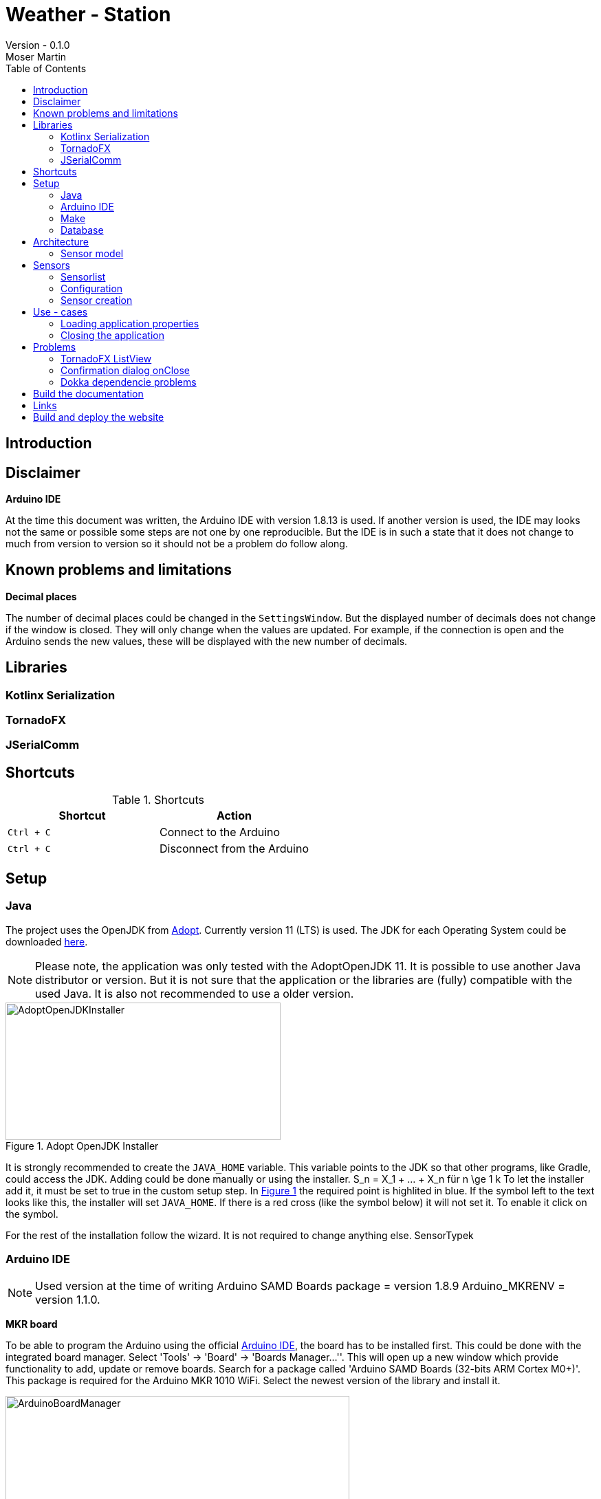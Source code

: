 = Weather - Station
Version - 0.1.0
Moser Martin
:doctype: book
:titlepage:
:imagesdir: images
:xrefstyle: short
:source-highlighter: rouge
:autofit-option:
:icons: font
:plantuml:
:listing-caption: Listing
:source-highlighter: rouge
:toc: left

== Introduction

== Disclaimer

**Arduino IDE**

At the time this document was written, the Arduino IDE with version 1.8.13 is used. 
If another version is used, the IDE may looks not the same or possible some steps are not one by one reproducible. 
But the IDE is in such a state that it does not change to much from version to version so it should not be a problem do follow along. 

== Known problems and limitations

**Decimal places**

The number of decimal places could be changed in the `SettingsWindow`.
But the displayed number of decimals does not change if the window is closed. 
They will only change when the values are updated. 
For example, if the connection is open and the Arduino sends the new values, these will be displayed with the new number of decimals. 

== Libraries

=== Kotlinx Serialization 

=== TornadoFX

=== JSerialComm

== Shortcuts 

.Shortcuts
|===
|Shortcut |Action

|`Ctrl + C`
| Connect to the Arduino

|`Ctrl + C`
| Disconnect from the Arduino

|===

== Setup 

=== Java 

The project uses the OpenJDK from https://adoptopenjdk.net/[Adopt]. 
Currently version 11 (LTS) is used. 
The JDK for each Operating System could be downloaded https://adoptopenjdk.net/releases.html[here].

NOTE: Please note, the application was only tested with the AdoptOpenJDK 11. 
It is possible to use another Java distributor or version. 
But it is not sure that the application or the libraries are (fully) compatible with the used Java. 
It is also not recommended to use a older version. 

.Adopt OpenJDK Installer
[#img-adopt-openjdk-installer]
image::AdoptOpenJDKInstaller.png[AdoptOpenJDKInstaller, 400, 200]

It is strongly recommended to create the `JAVA_HOME` variable.
This variable points to the JDK so that other programs, like Gradle, could access the JDK. 
Adding could be done manually or using the installer. S_n = X_1 + ... + X_n für n \ge 1 k
To let the installer add it, it must be set to true in the custom setup step. 
In <<#img-adopt-openjdk-installer>> the required point is highlited in blue. 
If the symbol left to the text looks like this, the installer will set `JAVA_HOME`. 
If there is a red cross (like the symbol below) it will not set it. 
To enable it click on the symbol. 

For the rest of the installation follow the wizard. 
It is not required to change anything else. SensorTypek

=== Arduino IDE

NOTE: Used version at the time of writing Arduino SAMD Boards package = version 1.8.9 Arduino_MKRENV = version 1.1.0.

**MKR board**

To be able to program the Arduino using the official https://www.arduino.cc/en/software[Arduino IDE], the board has to be installed first. 
This could be done with the integrated board manager. 
Select 'Tools' -> 'Board' -> 'Boards Manager...''. 
This will open up a new window which provide functionality to add, update or remove boards. 
Search for a package called 'Arduino SAMD Boards (32-bits ARM Cortex M0+)'. 
This package is required for the Arduino MKR 1010 WiFi. 
Select the newest version of the library and install it. 

.Arduino IDE Board Manager
[#img-arduino-board-manager]
image::ArduinoBoardManager.png[ArduinoBoardManager, 500, 300]

After installation, the board must be selected. 
This is required, for the IDE to know for which controller the code must be compiled. 
Select 'Tools' -> 'Board' -> 'Arduino SAMD Boards (32-bits ARM Cortex M0+)' -> 'Arduino MKR WiFi 1010'

**MKR Env shield**

The usage of the Env shield requires a library which provides the functions to read the sensors. 
It is an official Arduino library, so the installation could be done using the Arduino IDE. 
Select 'Tools' -> 'Manage Libraries...'. 
This will open the Library Manager, where libraries could be installed, updated or uninstalled. 
Search for a library called 'Arduino_MKRENV' and install the newest version. 

NOTE: It is not required necessary to use the library but it is really recommended since it already implement all functions. 
If the library is not used all of the functions must be implemented by hand. 

.Arduino IDE Library Manager
[#img-arduino-library-manager]
image::ArduinoLibraryManager.png[ArduinoBoardManager,500,300]

=== Make

This is only required for Windows. 
Linux system have `make` already pre-installed. 
The program could simplify some workflow processes. 
For example, building the documentation or starting the lint function. 
It is not required to use `make` but it is highly recommended. 

The easiest way in Windows is to use `Chocolatey`. 
There are a few other ways how it could be installed but those are not explained here. 
But Google provides enough links for this. 

After `Chocolatey` is installed, a new terminal must be opened with administrator privileges. 
If the terminal is opened with default rights the installation process asks if it could access administrator privilges. 
But this fails sometimes. 
So it is best to search for cmd, right-click it and select `Run as administrator`.

Run `choco install make` to install the packet manager. 
This is the only required command for the installation. 

=== Database

**Docker**

The project directory provides a `Dockerfile` to setup the database in a `container`.
The file is located in the directory called `postgres`.
It is highly recommended to use this solution over a real installation. 
To run the database in the container Docker must be installed.

The image provides two services. 
A https://www.postgresql.org/[PostgreSQL] database and an https://www.adminer.org/de/[Adminer] container. 
Adminer could be used to manage the database. 

NOTE: The `Dockerfile` contains some pre-defined values, like the username or the password of the administrator. 
But it is possible to adapt the file as wanted. 

To start the container run: 

[source, bash]
----
docker-compose -f stack.yml up
----

The command must be executed in the same directory where the `stack.yml` file is. 
Otherwise the file path must be added before the filename. 

== Architecture

=== Sensor model

== Sensors

=== Sensorlist

The list of available sensors is initialized using a JSON file. 
In this file all sensors and their required attributes are described. 
In order to read and parse the file correctly it must correspond exactly to the specified format.

The file contains an attribute called `sensors`.
This is a list type and must contain all sensor definitions. 
A sensor definition is enclosed by a pair of opening and closing braces `{ ... }`.
Each definition requires an `id`, a `name`, a `value_type` and a `unit`.
The ordering of these is important. 
As value type any of the defined constants in the `ValueType` enum could be used. 

.sensorlist-example
[#sensorlist-example]
[source, json]
----
{
  "sensors": [ <1>
    { <2>
      "id": "f7a0d9cc-6f73-4090-9d1d-e8694f6c4c2c",
      "name": "Sensor 1",
      "value_type": "FLOAT",
      "unit": "°C"
    },
    {
      "id": "35958ba9-7447-4756-9b6e-700521a80a88",
      "name": "Sensor 2",
      "value_type": "FLOAT",
      "unit": "°C"
    }
  ]
}
----
<1> Start of the sensor list  
<2> Start of a sensor definition

NOTE: Line breaks and spaces are reduntant. 
All attributes of a sensor could also be in one line. 
But for clearnesses it is recommended to use the same formating. 

The `id` and the `name` are unique values. 
In the application they are used to identify the right sensor. 

WARNING: Currently there is no mechanism to check if there are no duplicate values. 
It is the responsibility of the user to enter correct values.
However, this is not intended to be permanent, only the current state of development.

=== Configuration 

The whole configuration of the application is stored in a file called `config.properties`.
The file is a `ini` file and must follow some rules to be parsed correctly. 
In general, the file is split into different `sections`.
This is not required but makes the file more readable since it gives a bit more structure to it. 
Each section contains key-value pairs. 

**Sections**

A section is led by a `[section]` header where `section` is replaced by the name of it. 
The name of a section should be a string where the first character is upper case. 
Special characters are not allowed in the name. 
Spaces and points (.) are allowed but should be avoided as far as possible. 
In the best case a section name is a simple string which only consists of letters.

**Key - value pairs**

Keys are strings consisting only letters. 
They should be short and descriptive. 
Special characters or spaces are not allowed. 
Numbers should be avoided as far as possible. 
A key-value pair must always has the format `key = value`.

=== Sensor creation

The creation of the sensors (sensor objects) requires a few steps. 
At first the sensors file must be read. 
Then this file must be parsed from `String` to a JSON object. 
And last but not least the JSON object must be mapped to the sensors. 

Parsing the `String` to JSON requires the knowledge of the *exact* scheme. 
The library requires a serializable class for parsing. 
In short the sensor list file could be described as a list of sensors. 
Due to the `Properties` in the sensor class it is not serializable and a new class is required. 
The new class is called `SensorType`. 
The list of all `SensorType` is stored in a class called `SensorList`.

.Sensor mapping classes
[#sensor-mapping-classes]
[plantuml, sensor-type, png]
....
class SensorType {
  String id
  String name
  ValueType value_type
  String unit
}

class SensorList {

  ArrayList<Sensor> : toSensor()
}

SensorList "1" *-- "0..*" SensorType
....

<<#sensor-mapping-classes>> shows the UML of the required classes for the mapping of the sensor list. 
The `SensorList` class also contains a function to map all `SensorType` objects to `Sensor` objects. 
As already mentioned for the library to parse the `String` into JSON it is required that the classes are serialzable. 
To achive this the `@Serializable` annotation could be used. 

[source, kotlin]
----
import kotlinx.serialization.Serializable <1>

@Serializable <2>
data class SensorType(
  // ...
)

@Serializable
class SensorList(
  // ...
) 
{}
----
<1> Required import to use the annotation
<2> Make the class serializable

== Use - cases

=== Loading application properties

*Case 1:* Properties file could not be loaded

=== Closing the application

*Case 1:* Connection Status Connected  

Show a confirmation dialog that the Arduino will be disconnected before the application will be closed. 

*Case 2:* Connection Status anything except Connected

Close the application without a confirmation dialog. 

== Problems

=== TornadoFX ListView

The official releases of TornadoFX have some problems with Java 9+. 
One problem is the ListView. 
If an action is defined and the `clickCount` set, the application reports a problem when mouse is clicked. 
For example if `clickCount = 2` and an item is double clicked with the mouse, an error will be thrown. 

NOTE: This only happens with the mouse. 
If an item is selected and the click function activated by hitting the enter key everything works. 

To use the `listView` properly with a newer version of Java (currently Java 11 is used), a newer version of TornadoFX must be used. 
This is (currently) only possible by using a snapshot. 

The way that seems working is to use version `2.0.0-SNAPSHOT`. 
The solution is proposed here https://github.com/edvin/tornadofx/issues/899#issuecomment-488249680. 

.Use TornadoFX 2.0.0-SNAPSHOT
[source, gradle]
----
repositories {
    maven { url 'https://oss.sonatype.org/content/repositories/snapshots' }
}

dependencies {
    compile 'no.tornado:tornadofx:2.0.0-SNAPSHOT'
}
----

=== Confirmation dialog onClose

There are no good resources online for the implementation of a confirmation dialog on a close request. 
Due to this it took some time to implement this. 

The main goal of the dialog is to ask the user is sure if he want to close the application. 
For example, if the application is still connected to an Arduino the user will be asked if the Arduino should be disconnected and the application closed. 

The following code demonstrates a simple example how a confirmation dialog could be shown when the user clicks on the 'close' button.
This is only a general usage example how the functionality could be implemented and not a real code sample from the application. 

To show a dialog the `setOnCloseRequest` must be overridden. 
This could be done in the `onDock` function of the view. 

.Disable onCloseRequest
[source, kotlin]
----
// ...

val close: Boolean = false

override fun onDock() {
  currentStage?.setOnCloseRequest { evt ->
    if (!close) evt.consume()
  }
}

// ...
----

The above example shows how close event could be disabled. 
If the event is `consumed` the application will not close. 
The next step is to replace the boolean variable by an alert dialog. 

.Show confirmation dialog onCloseRequest
[source, kotlin]
----
override fun onDock() {
  currentStage?.setOnCloseRequest { evt ->
    val alert = Alert(AlertType.CONFIRMATION)
    alert.title = "Close the application"
    alert.headerText = "Are you sure you want to close the application?"
    alert.contentText = "You have some unsaved stuff. Are you sure you want to continue?"

    val okButton = ButtonType("Yes", ButtonBar.ButtonData.YES)
    val noButton = ButtonType("No", ButtonBar.ButtonData.NO)

    alert.buttonTypes.setAll(okButton, noButton)

    val result = alert.showAndWait()
    if (result.get() == okButton) {
      // ...
    } else {
      evt.consume()
    }
  }
}
----

The above code sample shows the new `onDock` function with the confirmation dialog. 
The example uses an alert with custom yes and no button. 

=== Dokka dependencie problems

Dokka seems to make problems with missing dependencies. 
If everything is set up like in the official documentation https://github.com/Kotlin/dokka[see] there are some problems. 

NOTE: Using dokka was tested on two devices and on both the same problem occured. 
It is not sure if this problem always happens or if this is just related to the current version.

There is an issue which provides a solution. 
The solution is proposed here https://github.com/Kotlin/dokka/issues/41#issuecomment-699723119.

.Fix dokka dependency problems
[source, gradle]
----
repositories {
  //... other repos
  exclusiveContent {
    forRepository {
      maven {
        name = "JCenter"
        setUrl("https://jcenter.bintray.com/")
      }
    }
    filter {
      // Required for Dokka
      includeModule("org.jetbrains.kotlinx", "kotlinx-html-jvm")
      includeGroup("org.jetbrains.dokka")
      includeModule("org.jetbrains", "markdown")
    }
  }
}
----

== Build the documentation

Use: `asciidoctor-pdf -r asciidoctor-diagram documentation.adoc`

**Install rouge**

`gem install rouge`

== Links

This section lists the important links. 
Most of them are anywhere in the code as hyperlinks. 
For example, the link to the homepage is normally a hyperlink in the name. 

If you find a link that is not working (anymore), please consider opening a new issue on the https://github.com/MMartin09/weather-station/issues[issue-site] of the project. 

**Adminer**

Homepage: https://www.adminer.org/de/

**AdoptOpenJDK**

Homepage: https://adoptopenjdk.net/
Releases: https://adoptopenjdk.net/releases.html

**Arduino IDE**

Homepage: https://www.arduino.cc/en/software

**PostgreSQL**

Homepage: https://www.postgresql.org/

== Build and deploy the website

First build the site with `mkdocs build`. 
Then deploy it with `mkdocs gh-deploy`